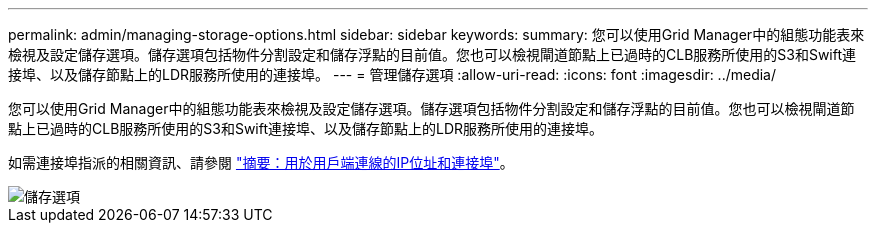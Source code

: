 ---
permalink: admin/managing-storage-options.html 
sidebar: sidebar 
keywords:  
summary: 您可以使用Grid Manager中的組態功能表來檢視及設定儲存選項。儲存選項包括物件分割設定和儲存浮點的目前值。您也可以檢視閘道節點上已過時的CLB服務所使用的S3和Swift連接埠、以及儲存節點上的LDR服務所使用的連接埠。 
---
= 管理儲存選項
:allow-uri-read: 
:icons: font
:imagesdir: ../media/


[role="lead"]
您可以使用Grid Manager中的組態功能表來檢視及設定儲存選項。儲存選項包括物件分割設定和儲存浮點的目前值。您也可以檢視閘道節點上已過時的CLB服務所使用的S3和Swift連接埠、以及儲存節點上的LDR服務所使用的連接埠。

如需連接埠指派的相關資訊、請參閱 link:summary-ip-addresses-and-ports-for-client-connections.html["摘要：用於用戶端連線的IP位址和連接埠"]。

image::../media/storage_options.gif[儲存選項]
